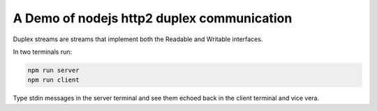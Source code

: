 A Demo of nodejs http2 duplex communication
===========================================

Duplex streams are streams that implement both the Readable and Writable interfaces.


In two terminals run:

.. code:: bash

   npm run server
   npm run client

Type stdin messages in the server terminal and see them echoed back in the client terminal and vice vera.
